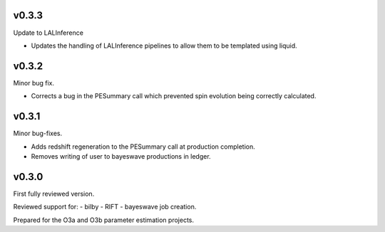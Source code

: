 v0.3.3
======
Update to LALInference

- Updates the handling of LALInference pipelines to allow them to be templated using liquid.

v0.3.2
======
Minor bug fix.

- Corrects a bug in the PESummary call which prevented spin evolution being correctly calculated.

v0.3.1
======
Minor bug-fixes.

- Adds redshift regeneration to the PESummary call at production completion.
- Removes writing of user to bayeswave productions in ledger.

v0.3.0
======
First fully reviewed version.

Reviewed support for:
- bilby
- RIFT
- bayeswave
job creation.

Prepared for the O3a and O3b parameter estimation projects.
